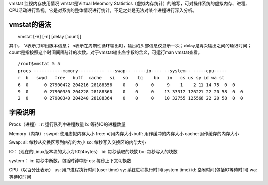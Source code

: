 vmstat 监视内存使用情况
vmstat是Virtual Meomory Statistics（虚拟内存统计）的缩写，可对操作系统的虚拟内存、进程、CPU活动进行监视。它是对系统的整体情况进行统计，不足之处是无法对某个进程进行深入分析。

vmstat的语法
--------------------

　　vmstat [-V] [-n] [delay [count]]

其中，-V表示打印出版本信息；-n表示在周期性循环输出时，输出的头部信息仅显示一次；delay是两次输出之间的延迟时间；count是指按照这个时间间隔统计的次数。对于vmstat输出各字段的含义，可运行man vmstat查看。
::

	/root$vmstat 5 5
	procs -----------memory---------- ---swap-- -----io---- --system-- -----cpu-----
	r  b   swpd   free   buff  cache   si   so    bi    bo   in   cs us sy id wa st
	6  0      0 27900472 204216 28188356    0    0     0     9    1    2 11 14 75  0  0
	9  0      0 27900380 204228 28188360    0    0     0    13 33312 126221 22 20 58  0  0
	2  0      0 27900340 204240 28188364    0    0     0    10 32755 125566 22 20 58  0  0


字段说明
-----------------
Procs（进程）:
r: 运行队列中进程数量
b: 等待IO的进程数量

Memory（内存）:
swpd: 使用虚拟内存大小
free: 可用内存大小
buff: 用作缓冲的内存大小
cache: 用作缓存的内存大小

Swap:
si: 每秒从交换区写到内存的大小
so: 每秒写入交换区的内存大小

IO：（现在的Linux版本块的大小为1024bytes）
bi: 每秒读取的块数
bo: 每秒写入的块数

system：
in: 每秒中断数，包括时钟中断
cs: 每秒上下文切换数

CPU（以百分比表示）
us: 用户进程执行时间(user time)
sy: 系统进程执行时间(system time)
id: 空闲时间(包括IO等待时间)
wa: 等待IO时间


